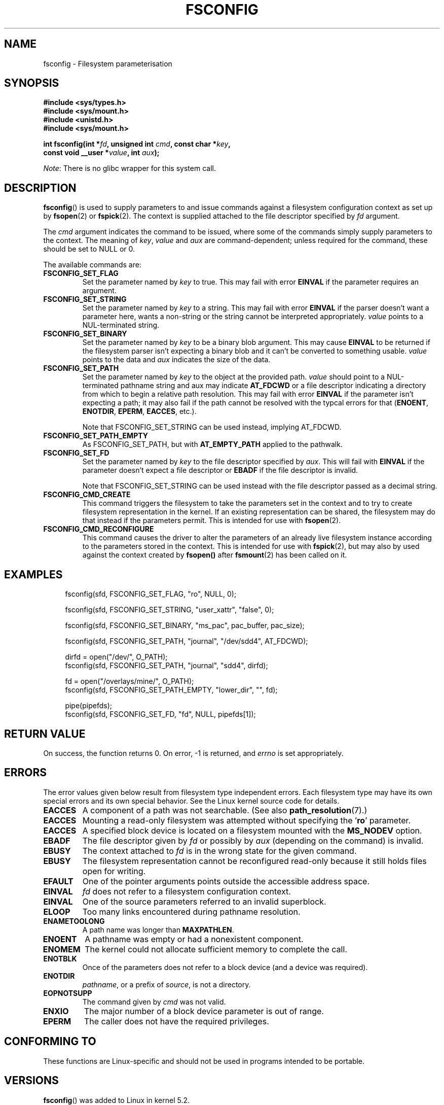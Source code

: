 '\" t
.\" Copyright (c) 2020 David Howells <dhowells@redhat.com>
.\"
.\" %%%LICENSE_START(VERBATIM)
.\" Permission is granted to make and distribute verbatim copies of this
.\" manual provided the copyright notice and this permission notice are
.\" preserved on all copies.
.\"
.\" Permission is granted to copy and distribute modified versions of this
.\" manual under the conditions for verbatim copying, provided that the
.\" entire resulting derived work is distributed under the terms of a
.\" permission notice identical to this one.
.\"
.\" Since the Linux kernel and libraries are constantly changing, this
.\" manual page may be incorrect or out-of-date.  The author(s) assume no
.\" responsibility for errors or omissions, or for damages resulting from
.\" the use of the information contained herein.  The author(s) may not
.\" have taken the same level of care in the production of this manual,
.\" which is licensed free of charge, as they might when working
.\" professionally.
.\"
.\" Formatted or processed versions of this manual, if unaccompanied by
.\" the source, must acknowledge the copyright and authors of this work.
.\" %%%LICENSE_END
.\"
.TH FSCONFIG 2 2020-08-24 "Linux" "Linux Programmer's Manual"
.SH NAME
fsconfig \- Filesystem parameterisation
.SH SYNOPSIS
.nf
.B #include <sys/types.h>
.B #include <sys/mount.h>
.B #include <unistd.h>
.B #include <sys/mount.h>
.PP
.BI "int fsconfig(int *" fd ", unsigned int " cmd ", const char *" key ,
.br
.BI "             const void __user *" value ", int " aux ");"
.br
.BI
.fi
.PP
.IR Note :
There is no glibc wrapper for this system call.
.SH DESCRIPTION
.PP
.BR fsconfig ()
is used to supply parameters to and issue commands against a filesystem
configuration context as set up by
.BR fsopen (2)
or
.BR fspick (2).
The context is supplied attached to the file descriptor specified by
.I fd
argument.
.PP
The
.I cmd
argument indicates the command to be issued, where some of the commands simply
supply parameters to the context.  The meaning of
.IR key ", " value " and " aux
are command-dependent; unless required for the command, these should be set to
NULL or 0.
.PP
The available commands are:
.TP
.B FSCONFIG_SET_FLAG
Set the parameter named by
.IR key
to true.  This may fail with error
.B EINVAL
if the parameter requires an argument.
.TP
.B FSCONFIG_SET_STRING
Set the parameter named by
.I key
to a string.  This may fail with error
.B EINVAL
if the parser doesn't want a parameter here, wants a non-string or the string
cannot be interpreted appropriately.
.I value
points to a NUL-terminated string.
.TP
.B FSCONFIG_SET_BINARY
Set the parameter named by
.I key
to be a binary blob argument.  This may cause
.B EINVAL
to be returned if the filesystem parser isn't expecting a binary blob and it
can't be converted to something usable.
.I value
points to the data and
.I aux
indicates the size of the data.
.TP
.B FSCONFIG_SET_PATH
Set the parameter named by
.I key
to the object at the provided path.
.I value
should point to a NUL-terminated pathname string and aux may indicate
.B AT_FDCWD
or a file descriptor indicating a directory from which to begin a relative
path resolution.  This may fail with error
.B EINVAL
if the parameter isn't expecting a path; it may also fail if the path cannot
be resolved with the typcal errors for that
.RB "(" ENOENT ", " ENOTDIR ", " EPERM ", " EACCES ", etc.)."
.IP
Note that FSCONFIG_SET_STRING can be used instead, implying AT_FDCWD.
.TP
.B FSCONFIG_SET_PATH_EMPTY
As FSCONFIG_SET_PATH, but with
.B AT_EMPTY_PATH
applied to the pathwalk.
.TP
.B FSCONFIG_SET_FD
Set the parameter named by
.I key
to the file descriptor specified by
.IR aux .
This will fail with
.B EINVAL
if the parameter doesn't expect a file descriptor or
.B EBADF
if the file descriptor is invalid.
.IP
Note that FSCONFIG_SET_STRING can be used instead with the file descriptor
passed as a decimal string.
.TP
.B FSCONFIG_CMD_CREATE
This command triggers the filesystem to take the parameters set in the context
and to try to create filesystem representation in the kernel.  If an existing
representation can be shared, the filesystem may do that instead if the
parameters permit.  This is intended for use with
.BR fsopen (2).
.TP
.B FSCONFIG_CMD_RECONFIGURE
This command causes the driver to alter the parameters of an already live
filesystem instance according to the parameters stored in the context.  This
is intended for use with
.BR fspick (2),
but may also by used against the context created by
.BR fsopen()
after
.BR fsmount (2)
has been called on it.

.\"________________________________________________________
.SH EXAMPLES
.PP
.in +4n
.nf
fsconfig(sfd, FSCONFIG_SET_FLAG, "ro", NULL, 0);

fsconfig(sfd, FSCONFIG_SET_STRING, "user_xattr", "false", 0);

fsconfig(sfd, FSCONFIG_SET_BINARY, "ms_pac", pac_buffer, pac_size);

fsconfig(sfd, FSCONFIG_SET_PATH, "journal", "/dev/sdd4", AT_FDCWD);

dirfd = open("/dev/", O_PATH);
fsconfig(sfd, FSCONFIG_SET_PATH, "journal", "sdd4", dirfd);

fd = open("/overlays/mine/", O_PATH);
fsconfig(sfd, FSCONFIG_SET_PATH_EMPTY, "lower_dir", "", fd);

pipe(pipefds);
fsconfig(sfd, FSCONFIG_SET_FD, "fd", NULL, pipefds[1]);
.fi
.in
.PP
.SH RETURN VALUE
On success, the function returns 0.  On error, \-1 is returned, and
.I errno
is set appropriately.
.SH ERRORS
The error values given below result from filesystem type independent
errors.
Each filesystem type may have its own special errors and its
own special behavior.
See the Linux kernel source code for details.
.TP
.B EACCES
A component of a path was not searchable.
(See also
.BR path_resolution (7).)
.TP
.B EACCES
Mounting a read-only filesystem was attempted without specifying the
.RB ' ro '
parameter.
.TP
.B EACCES
A specified block device is located on a filesystem mounted with the
.B MS_NODEV
option.
.\" mtk: Probably: write permission is required for MS_BIND, with
.\" the error EPERM if not present; CAP_DAC_OVERRIDE is required.
.TP
.B EBADF
The file descriptor given by
.I fd
or possibly by
.I aux
(depending on the command) is invalid.
.TP
.B EBUSY
The context attached to
.I fd
is in the wrong state for the given command.
.TP
.B EBUSY
The filesystem representation cannot be reconfigured read-only because it still
holds files open for writing.
.TP
.B EFAULT
One of the pointer arguments points outside the accessible address space.
.TP
.B EINVAL
.I fd
does not refer to a filesystem configuration context.
.TP
.B EINVAL
One of the source parameters referred to an invalid superblock.
.TP
.B ELOOP
Too many links encountered during pathname resolution.
.TP
.B ENAMETOOLONG
A path name was longer than
.BR MAXPATHLEN .
.TP
.B ENOENT
A pathname was empty or had a nonexistent component.
.TP
.B ENOMEM
The kernel could not allocate sufficient memory to complete the call.
.TP
.B ENOTBLK
Once of the parameters does not refer to a block device (and a device was
required).
.TP
.B ENOTDIR
.IR pathname ,
or a prefix of
.IR source ,
is not a directory.
.TP
.B EOPNOTSUPP
The command given by
.I cmd
was not valid.
.TP
.B ENXIO
The major number of a block device parameter is out of range.
.TP
.B EPERM
The caller does not have the required privileges.
.SH CONFORMING TO
These functions are Linux-specific and should not be used in programs intended
to be portable.
.SH VERSIONS
.BR fsconfig ()
was added to Linux in kernel 5.2.
.SH NOTES
Glibc does not (yet) provide a wrapper for the
.BR fsconfig ()
system call; call it using
.BR syscall (2).
.SH SEE ALSO
.BR mountpoint (1),
.BR fsmount (2),
.BR fsopen (2),
.BR fspick (2),
.BR mount_namespaces (7),
.BR path_resolution (7)

